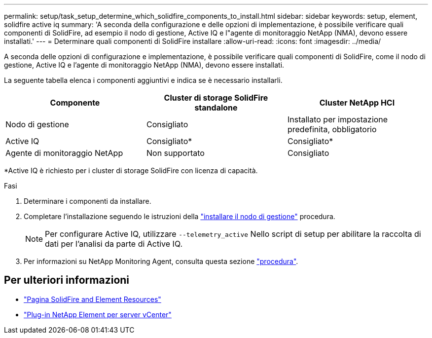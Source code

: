 ---
permalink: setup/task_setup_determine_which_solidfire_components_to_install.html 
sidebar: sidebar 
keywords: setup, element, solidfire active iq 
summary: 'A seconda della configurazione e delle opzioni di implementazione, è possibile verificare quali componenti di SolidFire, ad esempio il nodo di gestione, Active IQ e l"agente di monitoraggio NetApp (NMA), devono essere installati.' 
---
= Determinare quali componenti di SolidFire installare
:allow-uri-read: 
:icons: font
:imagesdir: ../media/


[role="lead"]
A seconda delle opzioni di configurazione e implementazione, è possibile verificare quali componenti di SolidFire, come il nodo di gestione, Active IQ e l'agente di monitoraggio NetApp (NMA), devono essere installati.

La seguente tabella elenca i componenti aggiuntivi e indica se è necessario installarli.

[cols="3*"]
|===
| Componente | Cluster di storage SolidFire standalone | Cluster NetApp HCI 


 a| 
Nodo di gestione
 a| 
Consigliato
 a| 
Installato per impostazione predefinita, obbligatorio



 a| 
Active IQ
 a| 
Consigliato*
 a| 
Consigliato*



 a| 
Agente di monitoraggio NetApp
 a| 
Non supportato
 a| 
Consigliato

|===
*Active IQ è richiesto per i cluster di storage SolidFire con licenza di capacità.

.Fasi
. Determinare i componenti da installare.
. Completare l'installazione seguendo le istruzioni della link:../mnode/task_mnode_install.html["installare il nodo di gestione"] procedura.
+

NOTE: Per configurare Active IQ, utilizzare `--telemetry_active` Nello script di setup per abilitare la raccolta di dati per l'analisi da parte di Active IQ.

. Per informazioni su NetApp Monitoring Agent, consulta questa sezione link:../mnode/task_mnode_enable_activeIQ.html["procedura"].




== Per ulteriori informazioni

* https://www.netapp.com/data-storage/solidfire/documentation["Pagina SolidFire and Element Resources"^]
* https://docs.netapp.com/us-en/vcp/index.html["Plug-in NetApp Element per server vCenter"^]

